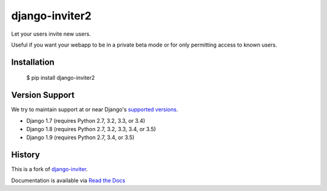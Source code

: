 ===============
django-inviter2
===============

.. image:: https://travis-ci.org/mjschultz/django-inviter2.svg?branch=master
    :target: https://travis-ci.org/mjschultz/django-inviter2
    :alt: Build status

.. image:: https://coveralls.io/repos/mjschultz/django-inviter2/badge.png?branch=master
    :target: https://coveralls.io/r/mjschultz/django-inviter2?branch=master
    :alt: Coverage status

Let your users invite new users.

Useful if you want your webapp to be in a private beta mode or for only permitting access to known users.

Installation
============

    $ pip install django-inviter2

Version Support
===============

We try to maintain support at or near Django's `supported versions`_.

- Django 1.7 (requires Python 2.7, 3.2, 3.3, or 3.4)
- Django 1.8 (requires Python 2.7, 3.2, 3.3, 3.4, or 3.5)
- Django 1.9 (requires Python 2.7, 3.4, or 3.5)

.. _supported versions: https://www.djangoproject.com/download/

History
=======

This is a fork of django-inviter_.

.. _django-inviter: http://www.caffeinehit.com/work/code/django-inviter


Documentation is available via `Read the Docs`_

.. _Read the Docs: http://django-inviter2.readthedocs.org/
